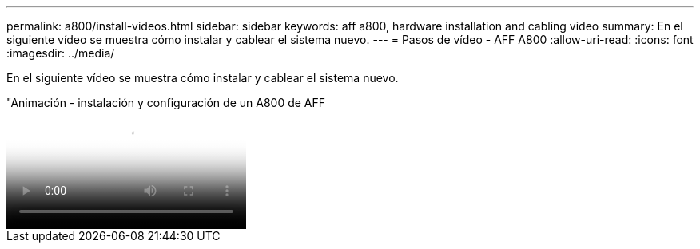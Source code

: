 ---
permalink: a800/install-videos.html 
sidebar: sidebar 
keywords: aff a800, hardware installation and cabling video 
summary: En el siguiente vídeo se muestra cómo instalar y cablear el sistema nuevo. 
---
= Pasos de vídeo - AFF A800
:allow-uri-read: 
:icons: font
:imagesdir: ../media/


[role="lead"]
En el siguiente vídeo se muestra cómo instalar y cablear el sistema nuevo.

."Animación - instalación y configuración de un A800 de AFF
video::2a61ed74-a0ce-46c3-86d2-ab4b013c0030[panopto]